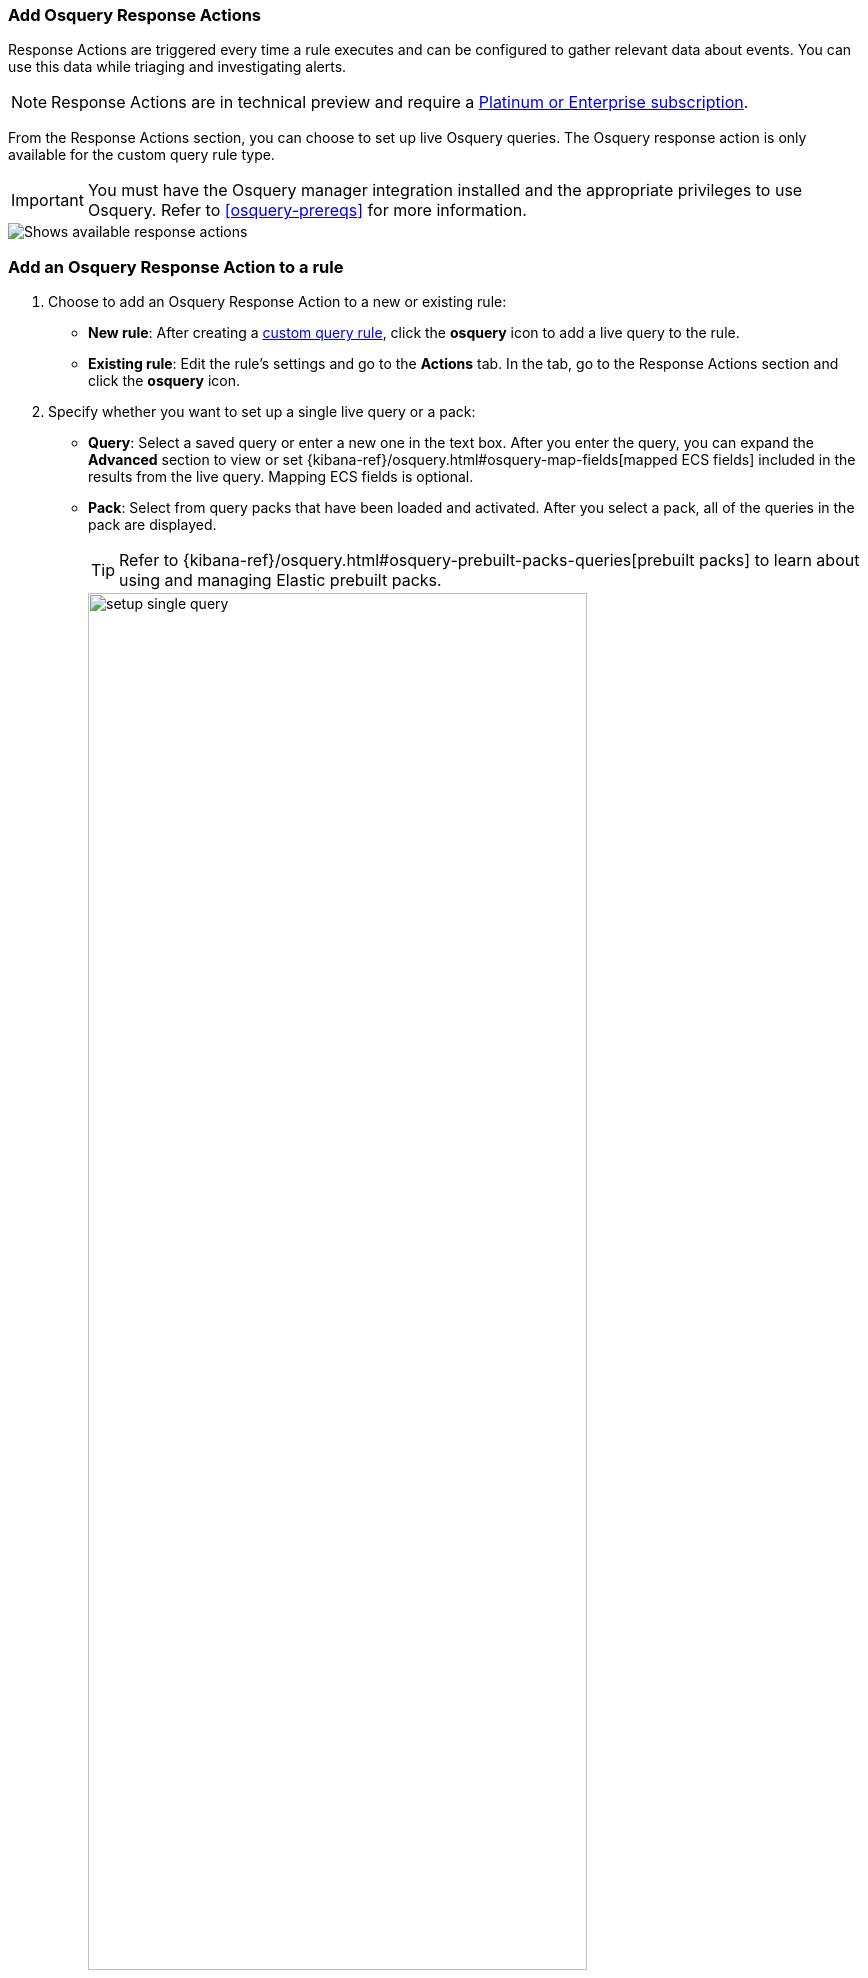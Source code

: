 [[osquery-response-action]]
=== Add Osquery Response Actions

Response Actions are triggered every time a rule executes and can be configured to gather relevant data about events. You can use this data while triaging and investigating alerts.

NOTE: Response Actions are in technical preview and require a https://www.elastic.co/pricing[Platinum or Enterprise subscription].

From the Response Actions section, you can choose to set up live Osquery queries. The Osquery response action is only available for the custom query rule type.

IMPORTANT: You must have the Osquery manager integration installed and the appropriate privileges to use Osquery. Refer to <<osquery-prereqs>> for more information.

[role="screenshot"]
image::images/available-response-actions.png[Shows available response actions]

[float]
[[add-osquery-response-action]]
=== Add an Osquery Response Action to a rule

. Choose to add an Osquery Response Action to a new or existing rule:
** *New rule*: After creating a <<create-custom-rule,custom query rule>>, click the *osquery* icon to add a live query to the rule.
** *Existing rule*: Edit the rule's settings and go to the *Actions* tab. In the tab, go to the Response Actions section and click the *osquery* icon.
. Specify whether you want to set up a single live query or a pack:
** *Query*: Select a saved query or enter a new one in the text box. After you enter the query, you can expand the **Advanced** section to view or set {kibana-ref}/osquery.html#osquery-map-fields[mapped ECS fields] included in the results from the live query. Mapping ECS fields is optional.
** *Pack*: Select from query packs that have been loaded and activated. After you select a pack, all of the queries in the pack are displayed.
+
TIP: Refer to {kibana-ref}/osquery.html#osquery-prebuilt-packs-queries[prebuilt packs] to learn about using and managing Elastic prebuilt packs.
+
[role="screenshot"]
image::images/setup-single-query.png[width=80%][height=80%][Shows how to set up a single query]
+

. Click the *osquery* icon to add more live queries.
. Create the rule or save your changes to finish adding the queries.
